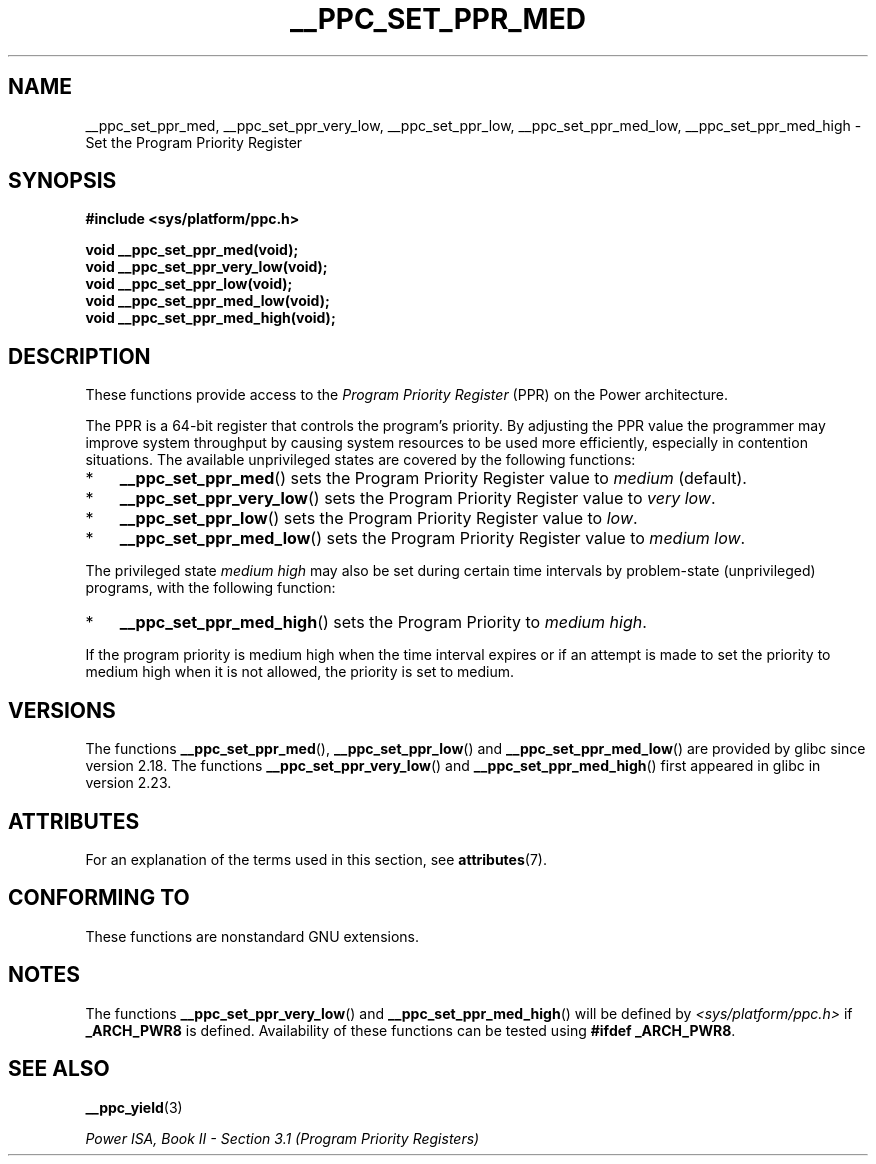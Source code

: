 .\" Copyright (c) 2015, 2016 IBM Corporation.
.\"
.\" %%%LICENSE_START(VERBATIM)
.\" Permission is granted to make and distribute verbatim copies of this
.\" manual provided the copyright notice and this permission notice are
.\" preserved on all copies.
.\"
.\" Permission is granted to copy and distribute modified versions of
.\" this manual under the conditions for verbatim copying, provided that
.\" the entire resulting derived work is distributed under the terms of
.\" a permission notice identical to this one.
.\"
.\" Since the Linux kernel and libraries are constantly changing, this
.\" manual page may be incorrect or out-of-date.  The author(s) assume.
.\" no responsibility for errors or omissions, or for damages resulting.
.\" from the use of the information contained herein.  The author(s) may.
.\" not have taken the same level of care in the production of this.
.\" manual, which is licensed free of charge, as they might when working.
.\" professionally.
.\"
.\" Formatted or processed versions of this manual, if unaccompanied by
.\" the source, must acknowledge the copyright and authors of this work.
.\" %%%LICENSE_END
.\"
.TH __PPC_SET_PPR_MED 3 2015-12-05 "GNU C Library" "Linux\
Programmer's Manual"
.SH NAME
__ppc_set_ppr_med, __ppc_set_ppr_very_low, __ppc_set_ppr_low, __ppc_set_ppr_med_low, __ppc_set_ppr_med_high \-
Set the Program Priority Register
.SH SYNOPSIS
.B #include <sys/platform/ppc.h>
.sp
.B void __ppc_set_ppr_med(void);
.br
.B void __ppc_set_ppr_very_low(void);
.br
.B void __ppc_set_ppr_low(void);
.br
.B void __ppc_set_ppr_med_low(void);
.br
.B void __ppc_set_ppr_med_high(void);
.SH DESCRIPTION
These functions provide access to the
.I Program Priority Register
(PPR) on the Power architecture.
.P
The PPR is a 64-bit register that controls the program's priority.
By adjusting the PPR value the programmer may improve system
throughput by causing system resources to be used more
efficiently, especially in contention situations.
The available unprivileged states are covered by the following functions:
.IP * 3
.BR __ppc_set_ppr_med ()
sets the Program Priority Register value to
.IR medium
(default).
.IP *
.BR __ppc_set_ppr_very_low ()
sets the Program Priority Register value to
.IR "very low" .
.IP *
.BR __ppc_set_ppr_low ()
sets the Program Priority Register value to
.IR low .
.IP *
.BR __ppc_set_ppr_med_low ()
sets the Program Priority Register value to
.IR "medium low" .
.P
The privileged state
.IR "medium high"
may also be set during certain time intervals by problem-state (unprivileged)
programs, with the following function:
.IP * 3
.BR __ppc_set_ppr_med_high ()
sets the Program Priority to
.IR "medium high" .
.P
If the program priority is medium high when the time interval expires or if an
attempt is made to set the priority to medium high when it is not allowed, the
priority is set to medium.
.SH VERSIONS
The functions
.BR __ppc_set_ppr_med (),
.BR __ppc_set_ppr_low ()
and
.BR __ppc_set_ppr_med_low ()
are provided by glibc since version 2.18.
The functions
.BR __ppc_set_ppr_very_low ()
and
.BR __ppc_set_ppr_med_high ()
first appeared in glibc in version 2.23.
.SH ATTRIBUTES
For an explanation of the terms used in this section, see
.BR attributes (7).
.ad l
.TS
allbox;
lbw26 lb lb
l l l.
Interface	Attribute	Value
T{
.BR __ppc_set_ppr_med (),
.br
.BR __ppc_set_ppr_very_low (),
.br
.BR __ppc_set_ppr_low (),
.br
.BR __ppc_set_ppr_med_low (),
.br
.BR __ppc_set_ppr_med_high ()
T}	Thread safety	MT-Safe
.TE
.ad
.SH CONFORMING TO
These functions are nonstandard GNU extensions.
.SH NOTES
The functions
.BR __ppc_set_ppr_very_low ()
and
.BR __ppc_set_ppr_med_high ()
will be defined by
.I <sys/platform/ppc.h>
if
.B _ARCH_PWR8
is defined.
Availability of these functions can be tested using
.BR "#ifdef _ARCH_PWR8" .
.SH SEE ALSO
.BR __ppc_yield (3)

.IR "Power ISA, Book\ II - Section\ 3.1 (Program Priority Registers)"
